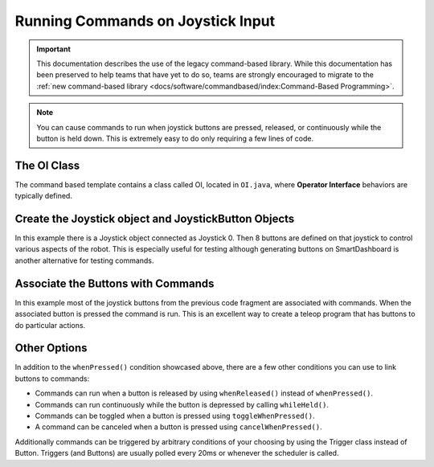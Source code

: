 Running Commands on Joystick Input
==================================

.. important:: This documentation describes the use of the legacy command-based library. While this documentation has been preserved to help teams that have yet to do so, teams are strongly encouraged to migrate to the :ref:`new command-based library <docs/software/commandbased/index:Command-Based Programming>`.

.. note:: You can cause commands to run when joystick buttons are pressed, released, or continuously while the button is held down. This is extremely easy to do only requiring a few lines of code.

The OI Class
------------

.. image:: images/commands-joystick-input/oiclass.png
   :alt: Shows location of the OI class in the tree view.

The command based template contains a class called OI, located in ``OI.java``, where **Operator Interface** behaviors are typically defined.

Create the Joystick object and JoystickButton Objects
-----------------------------------------------------

.. tabs::

   .. code-tab:: java

      public class OI {
         // Create the joystick and the 8 buttons on it
         Joystick leftJoy = new Joystick(0);
         Button button1 = new JoystickButton(leftJoy, 1),
                button2 = new JoystickButton(leftJoy, 2),
                button3 = new JoystickButton(leftJoy, 3),
                button4 = new JoystickButton(leftJoy, 4),
                button5 = new JoystickButton(leftJoy, 5),
                button6 = new JoystickButton(leftJoy, 6),
                button7 = new JoystickButton(leftJoy, 7),
                button8 = new JoystickButton(leftJoy, 8);

      }

   .. code-tab:: cpp

      OI::OI()
      {
         joy = new Joystick(0);

         JoystickButton* button1 = new JoystickButton(joy, 1),
                         button2 = new JoystickButton(joy, 2),
                         button3 = new JoystickButton(joy, 3),
                         button4 = new JoystickButton(joy, 4),
                         button5 = new JoystickButton(joy, 5),
                         button6 = new JoystickButton(joy, 6),
                         button7 = new JoystickButton(joy, 7),
                         button8 = new JoystickButton(joy, 8);

      }

In this example there is a Joystick object connected as Joystick 0. Then 8 buttons are defined on that joystick to control various aspects of the robot. This is especially useful for testing although generating buttons on SmartDashboard is another alternative for testing commands.

Associate the Buttons with Commands
-----------------------------------

.. tabs::

   .. code-tab:: java

      public OI() {
         button1.whenPressed(new PrepareToGrab());
         button2.whenPressed(new Grab());
         button3.whenPressed(new DriveToDistance(0.11));
         button4.whenPressed(new PlaceSoda());
         button6.whenPressed(new DriveToDistance(0.2));
         button8.whenPressed(new Stow());

         button7.whenPressed(new SodaDelivery());
      }

   .. code-tab:: cpp

      button1->WhenPressed(new PrepareToGrab());
      button2->WhenPressed(new Grab());
      button3->WhenPressed(new DriveToDistance(0.11));
      button4->WhenPressed(new PlaceSoda());
      button6->WhenPressed(new DriveToDistance(0.2));
      button8->WhenPressed(new Stow());

      button7->WhenPressed(new SodaDelivery());

In this example most of the joystick buttons from the previous code fragment are associated with commands. When the associated button is pressed the command is run. This is an excellent way to create a teleop program that has buttons to do particular actions.

Other Options
-------------

In addition to the ``whenPressed()`` condition showcased above, there are a few other conditions you can use to link buttons to commands:

- Commands can run when a button is released by using ``whenReleased()`` instead of ``whenPressed()``.
- Commands can run continuously while the button is depressed by calling ``whileHeld()``.
- Commands can be toggled when a button is pressed using ``toggleWhenPressed()``.
- A command can be canceled when a button is pressed using ``cancelWhenPressed()``.

Additionally commands can be triggered by arbitrary conditions of your choosing by using the Trigger class instead of Button. Triggers (and Buttons) are usually polled every 20ms or whenever the scheduler is called.
